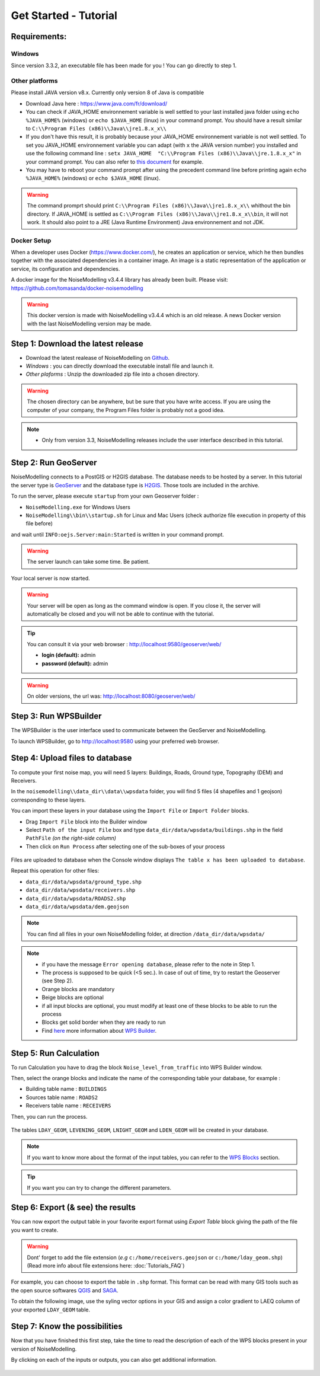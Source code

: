 Get Started - Tutorial
^^^^^^^^^^^^^^^^^^^^^^^^^^^^^^^^^^^^

Requirements: 
~~~~~~~~~~~~~~~~~~~~~~~~~~~~

Windows
-------------------

Since version 3.3.2, an executable file has been made for you ! You can go directly to step 1.

Other platforms
---------------------------------

Please install JAVA version v8.x. Currently only version 8 of Java is compatible

- Download Java here : https://www.java.com/fr/download/

- You can check if JAVA_HOME environnement variable is well settled to your last installed java folder using ``echo %JAVA_HOME%`` (windows) or ``echo $JAVA_HOME`` (linux) in your command prompt. You should have a result similar to ``C:\\Program Files (x86)\\Java\\jre1.8.x_x\\``

-  If you don't have this result, it is probably because your JAVA_HOME environnement variable is not well settled. To set you JAVA_HOME environnement variable you can adapt (with ``x`` the JAVA version number) you installed and use the following command line : ``setx JAVA_HOME  "C:\\Program Files (x86)\\Java\\jre.1.8.x_x"`` in your command prompt. You can also refer to `this document`_ for example. 

- You may have to reboot your command prompt after using the precedent command line before printing again ``echo %JAVA_HOME%`` (windows) or ``echo $JAVA_HOME`` (linux).

.. warning::
    The command promprt should print ``C:\\Program Files (x86)\\Java\\jre1.8.x_x\\`` whithout the bin directory. If JAVA_HOME is settled as ``C:\\Program Files (x86)\\Java\\jre1.8.x_x\\bin``, it will not work. It should also point to a JRE  (Java Runtime Environment) Java environnement and not JDK. 
    
.. _this document : https://confluence.atlassian.com/doc/setting-the-java_home-variable-in-windows-8895.html   

Docker Setup
---------------------------------

When a developer uses Docker (https://www.docker.com/), he creates an application or service, which he then bundles together with the associated dependencies in a container image. An image is a static representation of the application or service, its configuration and dependencies.

A docker image for the NoiseModelling v3.4.4 library has already been built. Please visit: https://github.com/tomasanda/docker-noisemodelling

.. warning::
    This docker version is made with NoiseModelling v3.4.4 which is an old release. A news Docker version with the last NoiseModelling version may be made. 

Step 1: Download the latest release
~~~~~~~~~~~~~~~~~~~~~~~~~~~~~~~~~~~~~~~~~

- Download the latest realease of NoiseModelling on `Github`_. 
- *Windows* : you can directly download the executable install file and launch it. 
- *Other plaforms* : Unzip the downloaded zip file into a chosen directory.

.. warning::
    The chosen directory can be anywhere, but be sure that you have write access. If you are using the computer of your company, the Program Files folder is probably not a good idea.

.. note::
    - Only from version 3.3, NoiseModelling releases include the user interface described in this tutorial. 

.. _Github : https://github.com/Ifsttar/NoiseModelling/releases

Step 2: Run GeoServer
~~~~~~~~~~~~~~~~~~~~~~~~~~~~~~~~~~~~~~~~~

NoiseModelling connects to a PostGIS or H2GIS database. The database needs to be hosted by a server. 
In this tutorial the server type is `GeoServer`_ and the database type is `H2GIS`_. 
Those tools are included in the archive.

To run the server, please execute ``startup`` from your own Geoserver folder :

- ``NoiseModelling.exe`` for Windows Users 
- ``NoiseModelling\\bin\\startup.sh`` for Linux and Mac Users (check authorize file execution in property of this file before)

and wait until ``INFO:oejs.Server:main:Started`` is written in your command prompt.


.. warning::
    The server launch can take some time. Be patient.

Your local server is now started. 

.. warning::
    Your server will be open as long as the command window is open. If you close it, the server will automatically be closed and you will not be able to continue with the tutorial.

.. tip::
    You can consult it via your web browser : http://localhost:9580/geoserver/web/
    
    - **login (default):** admin
    - **password (default):** admin

.. warning::
    On older versions, the url was: http://localhost:8080/geoserver/web/ 

.. _GeoServer : http://geoserver.org/
.. _H2GIS : http://www.h2gis.org/

Step 3: Run WPSBuilder
~~~~~~~~~~~~~~~~~~~~~~~~~~~~~~~~~~~~~~~~~

The WPSBuilder is the user interface used to communicate between the GeoServer and NoiseModelling.

To launch WPSBuilder, go to http://localhost:9580 using your preferred web browser.

Step 4: Upload files to database
~~~~~~~~~~~~~~~~~~~~~~~~~~~~~~~~~~~~~~~~~

To compute your first noise map, you will need 5 layers: Buildings, Roads, Ground type, Topography (DEM) and Receivers.

In the ``noisemodelling\\data_dir\\data\\wpsdata`` folder, you will find 5 files (4 shapefiles and 1 geojson) corresponding to these layers.

You can import these layers in your database using the ``Import File`` or ``Import Folder`` blocks.

- Drag ``Import File`` block into the Builder window 
- Select ``Path of the input File`` box and type ``data_dir/data/wpsdata/buildings.shp`` in the field ``PathFile`` *(on the right-side column)*
- Then click on ``Run Process`` after selecting one of the sub-boxes of your process

.. figure:: images/tutorial/Tutorial1_Image1bis.gif
   :align: center

Files are uploaded to database when the Console window displays ``The table x has been uploaded to database``.

Repeat this operation for other files:

- ``data_dir/data/wpsdata/ground_type.shp``
- ``data_dir/data/wpsdata/receivers.shp``
- ``data_dir/data/wpsdata/ROADS2.shp``
- ``data_dir/data/wpsdata/dem.geojson``

.. note::   
    You can find all files in your own NoiseModelling folder, at direction ``/data_dir/data/wpsdata/``

.. note::
    - if you have the message ``Error opening database``, please refer to the note in Step 1.
    - The process is supposed to be quick (<5 sec.). In case of out of time, try to restart the Geoserver (see Step 2).
    - Orange blocks are mandatory
    - Beige blocks are optional
    - if all input blocks are optional, you must modify at least one of these blocks to be able to run the process
    - Blocks get solid border when they are ready to run
    - Find `here`_ more information about `WPS Builder`_.

.. _here : https://noisemodelling.readthedocs.io/en/latest/FAQ_UF.html

.. _WPS Builder : https://noisemodelling.readthedocs.io/en/latest/FAQ_UF.html

Step 5: Run Calculation
~~~~~~~~~~~~~~~~~~~~~~~~~~~~~~~~~~~~~~~~~

To run Calculation you have to drag the block ``Noise_level_from_traffic`` into WPS Builder window.

Then, select the orange blocks and indicate the name of the corresponding table your database, for example :

- Building table name : ``BUILDINGS``
- Sources table name : ``ROADS2``
- Receivers table name : ``RECEIVERS``

Then, you can run the process.

.. figure:: images/tutorial/Tutorial1_Image2bis.PNG
   :align: center

The tables ``LDAY_GEOM``, ``LEVENING_GEOM``, ``LNIGHT_GEOM`` and ``LDEN_GEOM`` will be created in your database.

.. note::
    If you want to know more about the format of the input tables, you can refer to the `WPS Blocks`_ section.

.. tip::
    If you want you can try to change the different parameters.

.. _WPS Blocks : WPS_Blocks.html

Step 6: Export (& see) the results
~~~~~~~~~~~~~~~~~~~~~~~~~~~~~~~~~~~~~~~~~

You can now export the output table in your favorite export format using *Export Table* block giving the path of the file you want to create.

.. warning::
    Dont' forget to add the file extension (*e.g* ``c:/home/receivers.geojson`` or ``c:/home/lday_geom.shp``) (Read more info about file extensions here: :doc:`Tutorials_FAQ`)

.. figure:: images/tutorial/Tutorial1_Image3.PNG
   :align: center

For example, you can choose to export the table in ``.shp`` format. This format can be read with many GIS tools such as the open source softwares `QGIS`_ and `SAGA`_.

To obtain the following image, use the syling vector options in your GIS and assign a color gradient to LAEQ column of your exported ``LDAY_GEOM`` table.

.. figure:: images/tutorial/Tutorial1_Image4.PNG
   :align: center

.. _QGIS : https://www.qgis.org/fr/site/
.. _SAGA : http://www.saga-gis.org/en/index.html


Step 7: Know the possibilities
~~~~~~~~~~~~~~~~~~~~~~~~~~~~~~~~~~~~~~~~~

Now that you have finished this first step, take the time to read the description of each of the WPS blocks present in your version of NoiseModelling.

By clicking on each of the inputs or outputs, you can also get additional information.

.. figure:: images/tutorial/Tutorial1_ImageLast.gif
   :align: center

